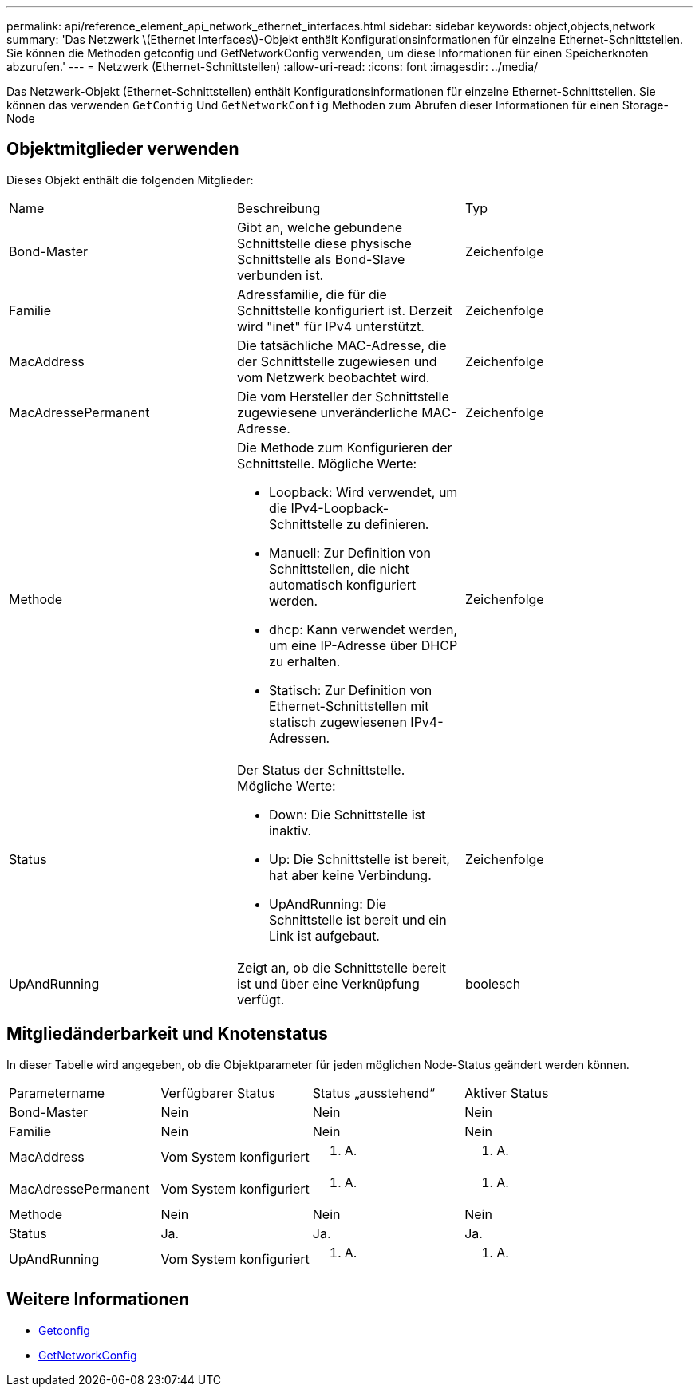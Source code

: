 ---
permalink: api/reference_element_api_network_ethernet_interfaces.html 
sidebar: sidebar 
keywords: object,objects,network 
summary: 'Das Netzwerk \(Ethernet Interfaces\)-Objekt enthält Konfigurationsinformationen für einzelne Ethernet-Schnittstellen. Sie können die Methoden getconfig und GetNetworkConfig verwenden, um diese Informationen für einen Speicherknoten abzurufen.' 
---
= Netzwerk (Ethernet-Schnittstellen)
:allow-uri-read: 
:icons: font
:imagesdir: ../media/


[role="lead"]
Das Netzwerk-Objekt (Ethernet-Schnittstellen) enthält Konfigurationsinformationen für einzelne Ethernet-Schnittstellen. Sie können das verwenden `GetConfig` Und `GetNetworkConfig` Methoden zum Abrufen dieser Informationen für einen Storage-Node



== Objektmitglieder verwenden

Dieses Objekt enthält die folgenden Mitglieder:

|===


| Name | Beschreibung | Typ 


 a| 
Bond-Master
 a| 
Gibt an, welche gebundene Schnittstelle diese physische Schnittstelle als Bond-Slave verbunden ist.
 a| 
Zeichenfolge



 a| 
Familie
 a| 
Adressfamilie, die für die Schnittstelle konfiguriert ist. Derzeit wird "inet" für IPv4 unterstützt.
 a| 
Zeichenfolge



 a| 
MacAddress
 a| 
Die tatsächliche MAC-Adresse, die der Schnittstelle zugewiesen und vom Netzwerk beobachtet wird.
 a| 
Zeichenfolge



 a| 
MacAdressePermanent
 a| 
Die vom Hersteller der Schnittstelle zugewiesene unveränderliche MAC-Adresse.
 a| 
Zeichenfolge



 a| 
Methode
 a| 
Die Methode zum Konfigurieren der Schnittstelle. Mögliche Werte:

* Loopback: Wird verwendet, um die IPv4-Loopback-Schnittstelle zu definieren.
* Manuell: Zur Definition von Schnittstellen, die nicht automatisch konfiguriert werden.
* dhcp: Kann verwendet werden, um eine IP-Adresse über DHCP zu erhalten.
* Statisch: Zur Definition von Ethernet-Schnittstellen mit statisch zugewiesenen IPv4-Adressen.

 a| 
Zeichenfolge



 a| 
Status
 a| 
Der Status der Schnittstelle. Mögliche Werte:

* Down: Die Schnittstelle ist inaktiv.
* Up: Die Schnittstelle ist bereit, hat aber keine Verbindung.
* UpAndRunning: Die Schnittstelle ist bereit und ein Link ist aufgebaut.

 a| 
Zeichenfolge



 a| 
UpAndRunning
 a| 
Zeigt an, ob die Schnittstelle bereit ist und über eine Verknüpfung verfügt.
 a| 
boolesch

|===


== Mitgliedänderbarkeit und Knotenstatus

In dieser Tabelle wird angegeben, ob die Objektparameter für jeden möglichen Node-Status geändert werden können.

|===


| Parametername | Verfügbarer Status | Status „ausstehend“ | Aktiver Status 


 a| 
Bond-Master
 a| 
Nein
 a| 
Nein
 a| 
Nein



 a| 
Familie
 a| 
Nein
 a| 
Nein
 a| 
Nein



 a| 
MacAddress
 a| 
Vom System konfiguriert
 a| 
K. A.
 a| 
K. A.



 a| 
MacAdressePermanent
 a| 
Vom System konfiguriert
 a| 
K. A.
 a| 
K. A.



 a| 
Methode
 a| 
Nein
 a| 
Nein
 a| 
Nein



 a| 
Status
 a| 
Ja.
 a| 
Ja.
 a| 
Ja.



 a| 
UpAndRunning
 a| 
Vom System konfiguriert
 a| 
K. A.
 a| 
K. A.

|===


== Weitere Informationen

* xref:reference_element_api_getconfig.adoc[Getconfig]
* xref:reference_element_api_getnetworkconfig.adoc[GetNetworkConfig]

